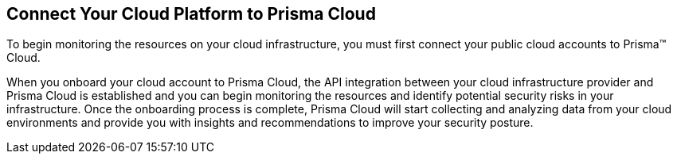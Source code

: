 [#id636afa83-6343-423b-a005-64d990a006a7]
== Connect Your Cloud Platform to Prisma Cloud

To begin monitoring the resources on your cloud infrastructure, you must first connect your public cloud accounts to Prisma™ Cloud.

When you onboard your cloud account to Prisma Cloud, the API integration between your cloud infrastructure provider and Prisma Cloud is established and you can begin monitoring the resources and identify potential security risks in your infrastructure. Once the onboarding process is complete, Prisma Cloud will start collecting and analyzing data from your cloud environments and provide you with insights and recommendations to improve your security posture.